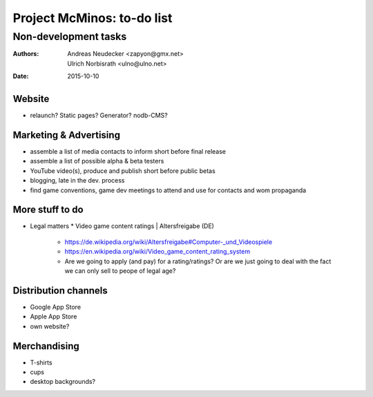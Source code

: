 ===========================
Project McMinos: to-do list
===========================

---------------------
Non-development tasks
---------------------

:Authors:
  Andreas Neudecker <zapyon@gmx.net>,
  Ulrich Norbisrath <ulno@ulno.net>

:Date: 2015-10-10


Website
=======

* relaunch? Static pages? Generator? nodb-CMS?

Marketing & Advertising
=======================

* assemble a list of media contacts to inform short before final release
* assemble a list of possible alpha & beta testers
* YouTube video(s), produce and publish short before public betas
* blogging, late in the dev. process
* find game conventions, game dev meetings to attend and use for contacts and wom propaganda

More stuff to do
================

* Legal matters
  * Video game content ratings | Altersfreigabe (DE)
    * https://de.wikipedia.org/wiki/Altersfreigabe#Computer-_und_Videospiele
    * https://en.wikipedia.org/wiki/Video_game_content_rating_system
    * Are we going to apply (and pay) for a rating/ratings? Or are we just going to deal with the fact we can only sell to peope of legal age?

Distribution channels
=====================

* Google App Store
* Apple App Store
* own website?

Merchandising
=============

* T-shirts
* cups
* desktop backgrounds?


